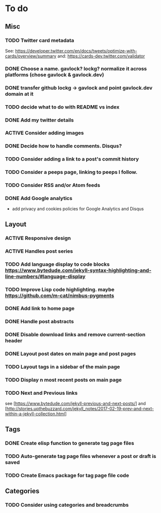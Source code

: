 * To do
:PROPERTIES:
:VISIBILITY: all
:END:

** Misc
*** TODO Twitter card metadata
See:
https://developer.twitter.com/en/docs/tweets/optimize-with-cards/overview/summary
and: https://cards-dev.twitter.com/validator
*** DONE Choose a name. gavlock? lockg? normalize it across platforms (chose gavlock & gavlock.dev)
*** DONE transfer github lockg -> gavlock and point gavlock.dev domain at it
*** TODO decide what to do with README vs index
*** DONE Add my twitter details
*** ACTIVE Consider adding images
*** DONE Decide how to handle comments. Disqus?
*** TODO Consider adding a link to a post's commit history
*** TODO Consider a peeps page, linking to peeps I follow.
*** TODO Consider RSS and/or Atom feeds
*** DONE Add Google analytics
- add privacy and cookies policies for Google Analytics and Disqus

** Layout
*** ACTIVE Responsive design
*** ACTIVE Handles post series
*** TODO Add language display to code blocks https://www.bytedude.com/jekyll-syntax-highlighting-and-line-numbers/#language-display
*** TODO Improve Lisp code highlighting. maybe https://github.com/m-cat/nimbus-pygments
*** DONE Add link to home page
*** DONE Handle post abstracts
*** DONE Disable download links and remove current-section header
*** DONE Layout post dates on main page and post pages
*** TODO Layout tags in a sidebar of the main page
*** TODO Display n most recent posts on main page
*** TODO Next and Previous links
see [https://www.bytedude.com/jekyll-previous-and-next-posts/]
and [http://stories.upthebuzzard.com/jekyll_notes/2017-02-19-prev-and-next-within-a-jekyll-collection.html]

** Tags
*** DONE Create elisp function to generate tag page files
*** TODO Auto-generate tag page files whenever a post or draft is saved
*** TODO Create Emacs package for tag page file code

** Categories
*** TODO Consider using categories and breadcrumbs
